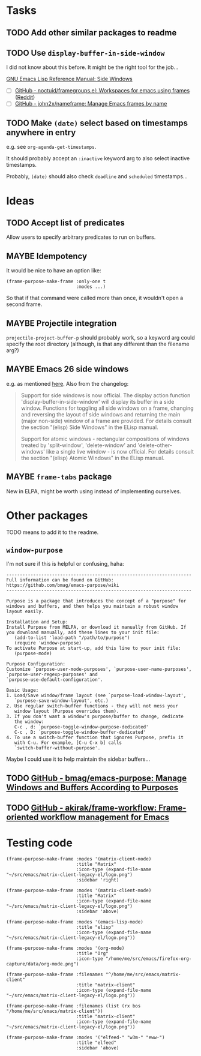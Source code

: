 #+PROPERTY: LOGGING nil

* Tasks

** TODO Add other similar packages to readme
** TODO Use =display-buffer-in-side-window=

I did not know about this before.  It might be the right tool for the job...

[[https://www.gnu.org/software/emacs/draft/manual/html_node/elisp/Side-Windows.html][GNU Emacs Lisp Reference Manual: Side Windows]]


+  [ ] [[https://github.com/noctuid/framegroups.el][GitHub - noctuid/framegroups.el: Workspaces for emacs using frames]] ([[https://www.reddit.com/r/emacs/comments/8ad1ji/framegroupsel_workspaces_using_frames/][Reddit]])
+  [ ] [[https://github.com/john2x/nameframe][GitHub - john2x/nameframe: Manage Emacs frames by name]]
** TODO Make =(date)= select based on timestamps anywhere in entry

e.g. see =org-agenda-get-timestamps=.

It should probably accept an =:inactive= keyword arg to also select inactive timestamps.

Probably, =(date)= should also check =deadline= and =scheduled= timestamps...

* Ideas

** TODO Accept list of predicates

Allow users to specify arbitrary predicates to run on buffers.

** MAYBE Idempotency

It would be nice to have an option like:

#+BEGIN_SRC elisp
  (frame-purpose-make-frame :only-one t
                            :modes ...)
#+END_SRC

So that if that command were called more than once, it wouldn't open a second frame.

** MAYBE Projectile integration

=projectile-project-buffer-p= should probably work, so a keyword arg could specify the root directory (although, is that any different than the filename arg?)

** MAYBE Emacs 26 side windows
:PROPERTIES:
:ID:       14216d62-4cd5-4509-a857-a1ef62aa4ab5
:END:

e.g. as mentioned [[https://www.reddit.com/r/emacs/comments/7h5til/uelizaretskii_emacs_26_is_nearing_its_release_the/dqpdn9n/][here]].  Also from the changelog:

#+BEGIN_QUOTE
Support for side windows is now official. The display action function 'display-buffer-in-side-window' will display its buffer in a side window. Functions for toggling all side windows on a frame, changing and reversing the layout of side windows and returning the main (major non-side) window of a frame are provided. For details consult the section "(elisp) Side Windows" in the ELisp manual.

Support for atomic windows - rectangular compositions of windows treated by 'split-window', 'delete-window' and 'delete-other-windows' like a single live window - is now official. For details consult the section "(elisp) Atomic Windows" in the ELisp manual.
#+END_QUOTE

** MAYBE =frame-tabs= package

New in ELPA, might be worth using instead of implementing ourselves.

* Other packages

TODO means to add it to the readme.

** =window-purpose=

I'm not sure if this is helpful or confusing, haha:

#+BEGIN_EXAMPLE
  ---------------------------------------------------------------------
  Full information can be found on GitHub:
  https://github.com/bmag/emacs-purpose/wiki
  ---------------------------------------------------------------------

  Purpose is a package that introduces the concept of a "purpose" for
  windows and buffers, and then helps you maintain a robust window
  layout easily.

  Installation and Setup:
  Install Purpose from MELPA, or download it manually from GitHub. If
  you download manually, add these lines to your init file:
     (add-to-list 'load-path "/path/to/purpose")
     (require 'window-purpose)
  To activate Purpose at start-up, add this line to your init file:
     (purpose-mode)

  Purpose Configuration:
  Customize `purpose-user-mode-purposes', `purpose-user-name-purposes',
  `purpose-user-regexp-purposes' and
  `purpose-use-default-configuration'.

  Basic Usage:
  1. Load/Save window/frame layout (see `purpose-load-window-layout',
     `purpose-save-window-layout', etc.)
  2. Use regular switch-buffer functions - they will not mess your
     window layout (Purpose overrides them).
  3. If you don't want a window's purpose/buffer to change, dedicate
     the window:
     C-c , d: `purpose-toggle-window-purpose-dedicated'
     C-c , D: `purpose-toggle-window-buffer-dedicated'
  4. To use a switch-buffer function that ignores Purpose, prefix it
     with C-u. For example, [C-u C-x b] calls
     `switch-buffer-without-purpose'.
#+END_EXAMPLE

Maybe I could use it to help maintain the sidebar buffers...

** TODO [[https://github.com/bmag/emacs-purpose][GitHub - bmag/emacs-purpose: Manage Windows and Buffers According to Purposes]]

** TODO [[https://github.com/akirak/frame-workflow][GitHub - akirak/frame-workflow: Frame-oriented workflow management for Emacs]]

* Testing code

#+BEGIN_SRC elisp
  (frame-purpose-make-frame :modes '(matrix-client-mode)
                            :title "Matrix"
                            :icon-type (expand-file-name "~/src/emacs/matrix-client-legacy-el/logo.png")
                            :sidebar 'right)

  (frame-purpose-make-frame :modes '(matrix-client-mode)
                            :title "Matrix"
                            :icon-type (expand-file-name "~/src/emacs/matrix-client-legacy-el/logo.png")
                            :sidebar 'above)

  (frame-purpose-make-frame :modes '(emacs-lisp-mode)
                            :title "elisp"
                            :icon-type (expand-file-name "~/src/emacs/matrix-client-legacy-el/logo.png"))

  (frame-purpose-make-frame :modes '(org-mode)
                            :title "Org"
                            :icon-type "/home/me/src/emacs/firefox-org-capture/data/org-mode.png")

  (frame-purpose-make-frame :filenames "^/home/me/src/emacs/matrix-client"
                            :title "matrix-client"
                            :icon-type (expand-file-name "~/src/emacs/matrix-client-legacy-el/logo.png"))

  (frame-purpose-make-frame :filenames (list (rx bos "/home/me/src/emacs/matrix-client"))
                            :title "matrix-client"
                            :icon-type (expand-file-name "~/src/emacs/matrix-client-legacy-el/logo.png"))

  (frame-purpose-make-frame :modes '("elfeed-" "w3m-" "eww-")
                            :title "elfeed"
                            :sidebar 'above)
#+END_SRC
